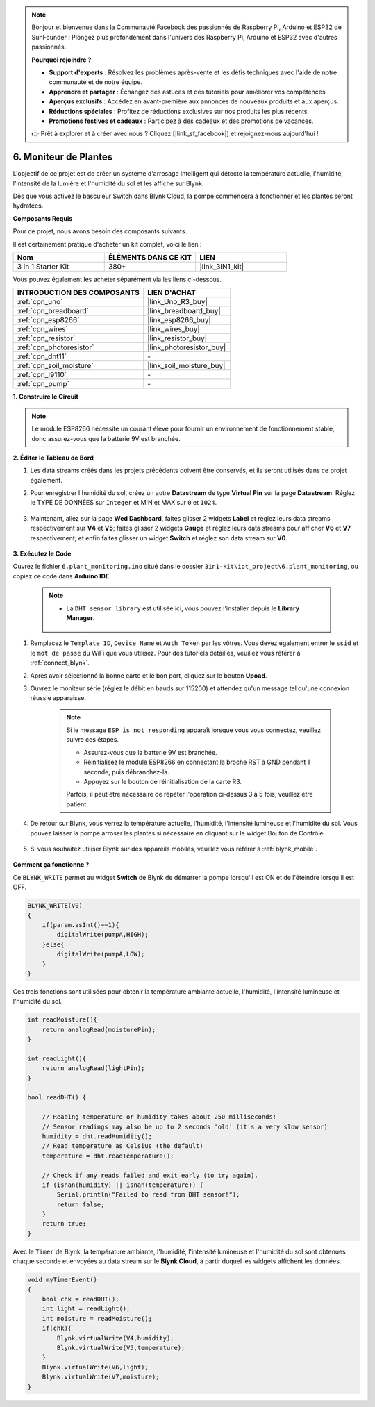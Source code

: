 .. note::

    Bonjour et bienvenue dans la Communauté Facebook des passionnés de Raspberry Pi, Arduino et ESP32 de SunFounder ! Plongez plus profondément dans l'univers des Raspberry Pi, Arduino et ESP32 avec d'autres passionnés.

    **Pourquoi rejoindre ?**

    - **Support d'experts** : Résolvez les problèmes après-vente et les défis techniques avec l'aide de notre communauté et de notre équipe.
    - **Apprendre et partager** : Échangez des astuces et des tutoriels pour améliorer vos compétences.
    - **Aperçus exclusifs** : Accédez en avant-première aux annonces de nouveaux produits et aux aperçus.
    - **Réductions spéciales** : Profitez de réductions exclusives sur nos produits les plus récents.
    - **Promotions festives et cadeaux** : Participez à des cadeaux et des promotions de vacances.

    👉 Prêt à explorer et à créer avec nous ? Cliquez [|link_sf_facebook|] et rejoignez-nous aujourd'hui !

.. _iot_plant:

6. Moniteur de Plantes
==========================

L'objectif de ce projet est de créer un système d'arrosage intelligent qui détecte la température actuelle, l'humidité, l'intensité de la lumière et l'humidité du sol et les affiche sur Blynk.

Dès que vous activez le basculeur Switch dans Blynk Cloud, la pompe commencera à fonctionner et les plantes seront hydratées.

**Composants Requis**

Pour ce projet, nous avons besoin des composants suivants.

Il est certainement pratique d'acheter un kit complet, voici le lien :

.. list-table::
    :widths: 20 20 20
    :header-rows: 1

    *   - Nom	
        - ÉLÉMENTS DANS CE KIT
        - LIEN
    *   - 3 in 1 Starter Kit
        - 380+
        - |link_3IN1_kit|

Vous pouvez également les acheter séparément via les liens ci-dessous.

.. list-table::
    :widths: 30 20
    :header-rows: 1

    *   - INTRODUCTION DES COMPOSANTS
        - LIEN D'ACHAT

    *   - :ref:`cpn_uno`
        - |link_Uno_R3_buy|
    *   - :ref:`cpn_breadboard`
        - |link_breadboard_buy|
    *   - :ref:`cpn_esp8266`
        - |link_esp8266_buy|
    *   - :ref:`cpn_wires`
        - |link_wires_buy|
    *   - :ref:`cpn_resistor`
        - |link_resistor_buy|
    *   - :ref:`cpn_photoresistor`
        - |link_photoresistor_buy|
    *   - :ref:`cpn_dht11`
        - \-
    *   - :ref:`cpn_soil_moisture`
        - |link_soil_moisture_buy|
    *   - :ref:`cpn_l9110`
        - \-
    *   - :ref:`cpn_pump`
        - \-

**1. Construire le Circuit**

.. note::

    Le module ESP8266 nécessite un courant élevé pour fournir un environnement de fonctionnement stable, donc assurez-vous que la batterie 9V est branchée.

.. image:: img/wiring_6_plant_monitor_bb.png
    :width: 800

**2. Éditer le Tableau de Bord**

#. Les data streams créés dans les projets précédents doivent être conservés, et ils seront utilisés dans ce projet également.

#. Pour enregistrer l'humidité du sol, créez un autre **Datastream** de type **Virtual Pin** sur la page **Datastream**. Réglez le TYPE DE DONNÉES sur ``Integer`` et MIN et MAX sur ``0`` et ``1024``.

    .. image:: img/sp220610_155221.png

#. Maintenant, allez sur la page **Wed Dashboard**, faites glisser 2 widgets **Label** et réglez leurs data streams respectivement sur **V4** et **V5**; faites glisser 2 widgets **Gauge** et réglez leurs data streams pour afficher **V6** et **V7** respectivement; et enfin faites glisser un widget **Switch** et réglez son data stream sur **V0**.

    .. image:: img/sp220610_155350.png


**3. Exécutez le Code**

Ouvrez le fichier ``6.plant_monitoring.ino`` situé dans le dossier ``3in1-kit\iot_project\6.plant_monitoring``, ou copiez ce code dans **Arduino IDE**.

    .. note::

        * La ``DHT sensor library`` est utilisée ici, vous pouvez l'installer depuis le **Library Manager**.

            .. image:: ../img/lib_dht11.png

    .. raw:: html
        
        <iframe src=https://create.arduino.cc/editor/sunfounder01/f738bcb5-4ee2-475b-b683-759e6b2041b0/preview?embed style="height:510px;width:100%;margin:10px 0" frameborder=0></iframe>

#. Remplacez le ``Template ID``, ``Device Name`` et ``Auth Token`` par les vôtres. Vous devez également entrer le ``ssid`` et le ``mot de passe`` du WiFi que vous utilisez. Pour des tutoriels détaillés, veuillez vous référer à :ref:`connect_blynk`.
#. Après avoir sélectionné la bonne carte et le bon port, cliquez sur le bouton **Upoad**.

#. Ouvrez le moniteur série (réglez le débit en bauds sur 115200) et attendez qu'un message tel qu'une connexion réussie apparaisse.

    .. image:: img/2_ready.png

    .. note::

        Si le message ``ESP is not responding`` apparaît lorsque vous vous connectez, veuillez suivre ces étapes.

        * Assurez-vous que la batterie 9V est branchée.
        * Réinitialisez le module ESP8266 en connectant la broche RST à GND pendant 1 seconde, puis débranchez-la.
        * Appuyez sur le bouton de réinitialisation de la carte R3.

        Parfois, il peut être nécessaire de répéter l'opération ci-dessus 3 à 5 fois, veuillez être patient.

#. De retour sur Blynk, vous verrez la température actuelle, l'humidité, l'intensité lumineuse et l'humidité du sol. Vous pouvez laisser la pompe arroser les plantes si nécessaire en cliquant sur le widget Bouton de Contrôle.

    .. image:: img/sp220610_155350.png

#. Si vous souhaitez utiliser Blynk sur des appareils mobiles, veuillez vous référer à :ref:`blynk_mobile`.

    .. image:: img/mobile_plant.jpg

**Comment ça fonctionne ?**

Ce ``BLYNK_WRITE`` permet au widget **Switch** de Blynk de démarrer la pompe lorsqu'il est ON et de l'éteindre lorsqu'il est OFF.

.. code-block:: arduino

    BLYNK_WRITE(V0)
    {
        if(param.asInt()==1){
            digitalWrite(pumpA,HIGH);
        }else{
            digitalWrite(pumpA,LOW); 
        }
    }


Ces trois fonctions sont utilisées pour obtenir la température ambiante actuelle, l'humidité, l'intensité lumineuse et l'humidité du sol.

.. code-block:: arduino

    int readMoisture(){
        return analogRead(moisturePin);
    }

    int readLight(){
        return analogRead(lightPin);
    }

    bool readDHT() {

        // Reading temperature or humidity takes about 250 milliseconds!
        // Sensor readings may also be up to 2 seconds 'old' (it's a very slow sensor)
        humidity = dht.readHumidity();
        // Read temperature as Celsius (the default)
        temperature = dht.readTemperature();

        // Check if any reads failed and exit early (to try again).
        if (isnan(humidity) || isnan(temperature)) {
            Serial.println("Failed to read from DHT sensor!");
            return false;
        }
        return true;
    }

Avec le ``Timer`` de Blynk, la température ambiante, l'humidité, l'intensité lumineuse et l'humidité du sol sont obtenues chaque seconde et envoyées au data stream sur le **Blynk Cloud**, à partir duquel les widgets affichent les données.

.. code-block:: arduino

    void myTimerEvent()
    {
        bool chk = readDHT();
        int light = readLight();
        int moisture = readMoisture();
        if(chk){
            Blynk.virtualWrite(V4,humidity);
            Blynk.virtualWrite(V5,temperature);
        }
        Blynk.virtualWrite(V6,light);
        Blynk.virtualWrite(V7,moisture);
    }
